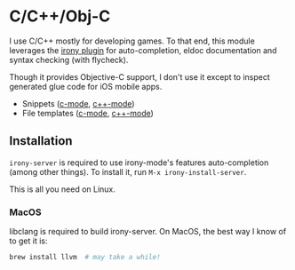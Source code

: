 * C/C++/Obj-C

I use C/C++ mostly for developing games. To that end, this module leverages the
[[https://github.com/Sarcasm/irony-mode][irony plugin]] for auto-completion, eldoc documentation and syntax checking (with
flycheck).

Though it provides Objective-C support, I don't use it except to inspect
generated glue code for iOS mobile apps.

+ Snippets ([[https://github.com/hlissner/emacs-snippets/tree/master/c-mode][c-mode]], [[https://github.com/hlissner/emacs-snippets/tree/master/c++-mode][c++-mode]])
+ File templates ([[../../feature/file-templates/templates/c-mode][c-mode]], [[../../feature/file-templates/templates/c++-mode][c++-mode]])

** Installation
~irony-server~ is required to use irony-mode's features auto-completion (among
other things). To install it, run ~M-x irony-install-server~.

This is all you need on Linux.

*** MacOS
libclang is required to build irony-server. On MacOS, the best way I know of to
get it is:

#+BEGIN_SRC sh :tangle (if (doom-system-os 'macos) "yes")
brew install llvm  # may take a while!
#+END_SRC
